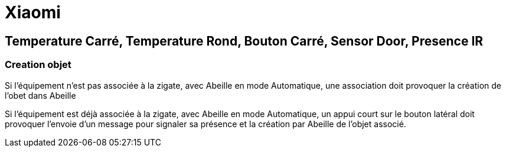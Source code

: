 = Xiaomi

== Temperature Carré, Temperature Rond, Bouton Carré, Sensor Door, Presence IR

=== Creation objet

Si l'équipement n'est pas associée à la zigate, avec Abeille en mode Automatique, une association doit provoquer la création de l'obet dans Abeille

Si l'équipement est déjà associée à la zigate, avec Abeille en mode Automatique, un appui court sur le bouton latéral doit provoquer l'envoie d'un message pour signaler sa présence et la création par Abeille de l'objet associé.

